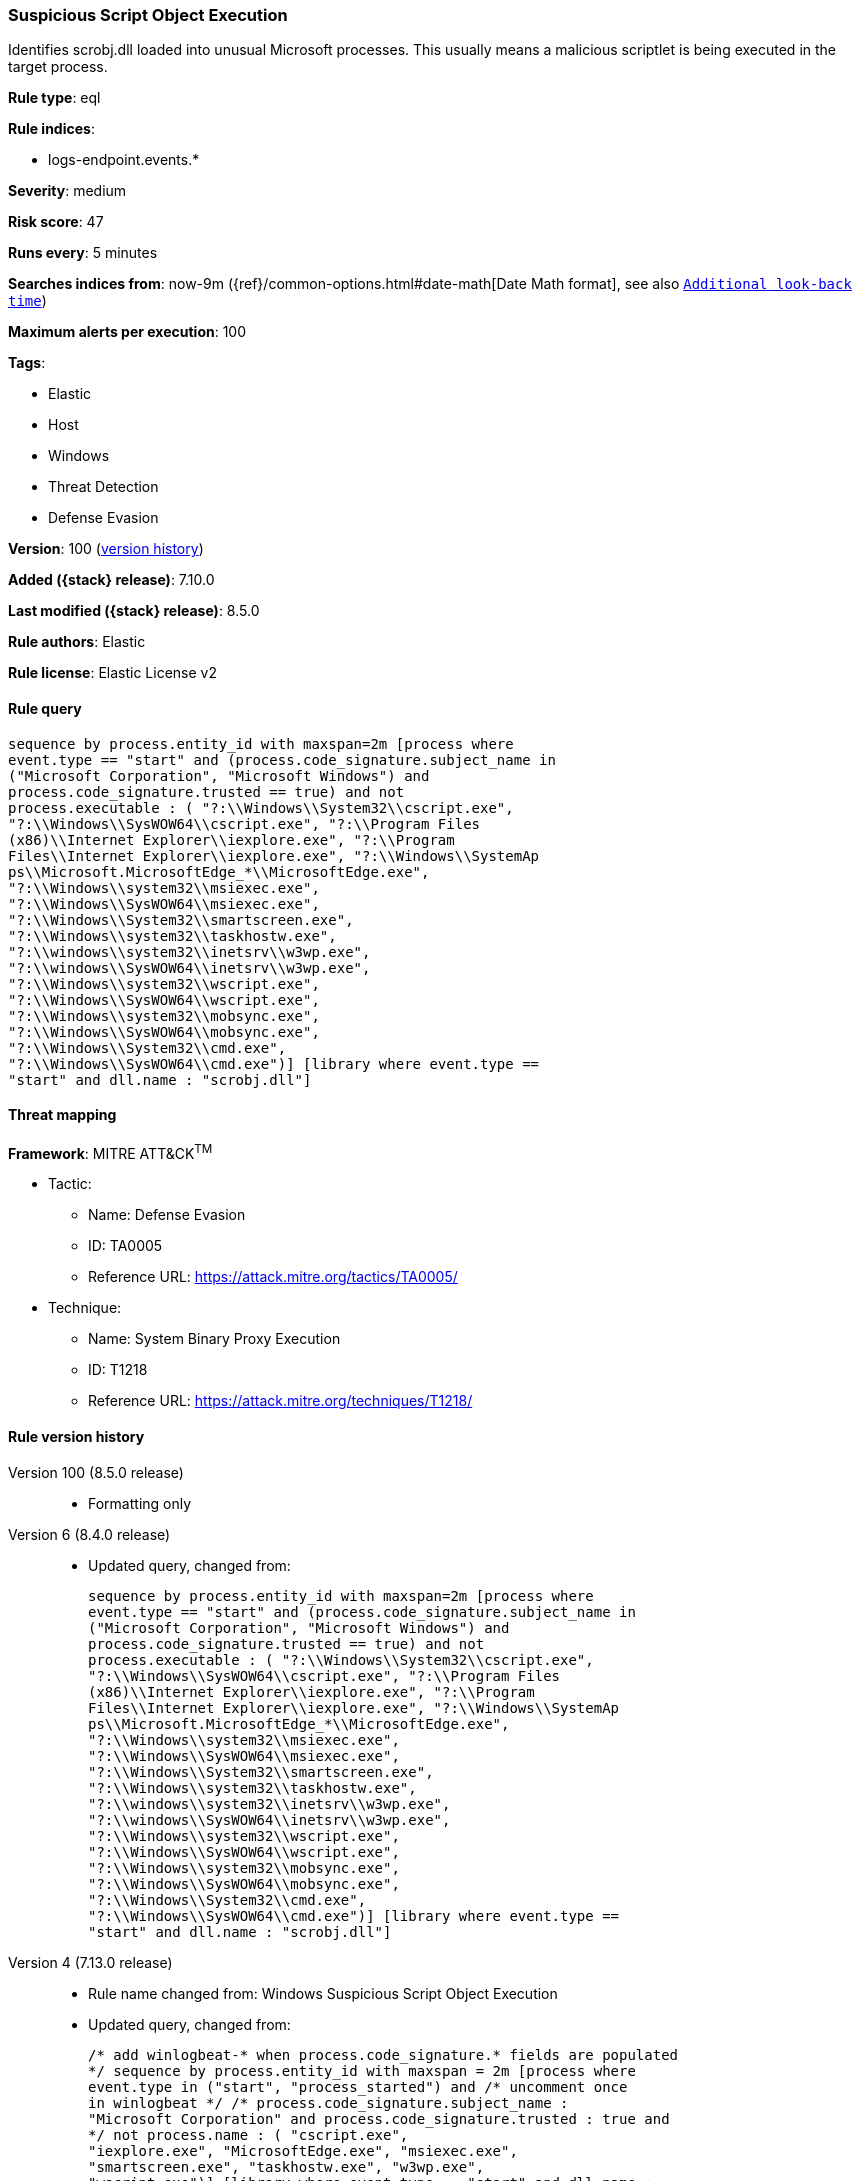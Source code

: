 [[suspicious-script-object-execution]]
=== Suspicious Script Object Execution

Identifies scrobj.dll loaded into unusual Microsoft processes. This usually means a malicious scriptlet is being executed in the target process.

*Rule type*: eql

*Rule indices*:

* logs-endpoint.events.*

*Severity*: medium

*Risk score*: 47

*Runs every*: 5 minutes

*Searches indices from*: now-9m ({ref}/common-options.html#date-math[Date Math format], see also <<rule-schedule, `Additional look-back time`>>)

*Maximum alerts per execution*: 100

*Tags*:

* Elastic
* Host
* Windows
* Threat Detection
* Defense Evasion

*Version*: 100 (<<suspicious-script-object-execution-history, version history>>)

*Added ({stack} release)*: 7.10.0

*Last modified ({stack} release)*: 8.5.0

*Rule authors*: Elastic

*Rule license*: Elastic License v2

==== Rule query


[source,js]
----------------------------------
sequence by process.entity_id with maxspan=2m [process where
event.type == "start" and (process.code_signature.subject_name in
("Microsoft Corporation", "Microsoft Windows") and
process.code_signature.trusted == true) and not
process.executable : ( "?:\\Windows\\System32\\cscript.exe",
"?:\\Windows\\SysWOW64\\cscript.exe", "?:\\Program Files
(x86)\\Internet Explorer\\iexplore.exe", "?:\\Program
Files\\Internet Explorer\\iexplore.exe", "?:\\Windows\\SystemAp
ps\\Microsoft.MicrosoftEdge_*\\MicrosoftEdge.exe",
"?:\\Windows\\system32\\msiexec.exe",
"?:\\Windows\\SysWOW64\\msiexec.exe",
"?:\\Windows\\System32\\smartscreen.exe",
"?:\\Windows\\system32\\taskhostw.exe",
"?:\\windows\\system32\\inetsrv\\w3wp.exe",
"?:\\windows\\SysWOW64\\inetsrv\\w3wp.exe",
"?:\\Windows\\system32\\wscript.exe",
"?:\\Windows\\SysWOW64\\wscript.exe",
"?:\\Windows\\system32\\mobsync.exe",
"?:\\Windows\\SysWOW64\\mobsync.exe",
"?:\\Windows\\System32\\cmd.exe",
"?:\\Windows\\SysWOW64\\cmd.exe")] [library where event.type ==
"start" and dll.name : "scrobj.dll"]
----------------------------------

==== Threat mapping

*Framework*: MITRE ATT&CK^TM^

* Tactic:
** Name: Defense Evasion
** ID: TA0005
** Reference URL: https://attack.mitre.org/tactics/TA0005/
* Technique:
** Name: System Binary Proxy Execution
** ID: T1218
** Reference URL: https://attack.mitre.org/techniques/T1218/

[[suspicious-script-object-execution-history]]
==== Rule version history

Version 100 (8.5.0 release)::
* Formatting only

Version 6 (8.4.0 release)::
* Updated query, changed from:
+
[source, js]
----------------------------------
sequence by process.entity_id with maxspan=2m [process where
event.type == "start" and (process.code_signature.subject_name in
("Microsoft Corporation", "Microsoft Windows") and
process.code_signature.trusted == true) and not
process.executable : ( "?:\\Windows\\System32\\cscript.exe",
"?:\\Windows\\SysWOW64\\cscript.exe", "?:\\Program Files
(x86)\\Internet Explorer\\iexplore.exe", "?:\\Program
Files\\Internet Explorer\\iexplore.exe", "?:\\Windows\\SystemAp
ps\\Microsoft.MicrosoftEdge_*\\MicrosoftEdge.exe",
"?:\\Windows\\system32\\msiexec.exe",
"?:\\Windows\\SysWOW64\\msiexec.exe",
"?:\\Windows\\System32\\smartscreen.exe",
"?:\\Windows\\system32\\taskhostw.exe",
"?:\\windows\\system32\\inetsrv\\w3wp.exe",
"?:\\windows\\SysWOW64\\inetsrv\\w3wp.exe",
"?:\\Windows\\system32\\wscript.exe",
"?:\\Windows\\SysWOW64\\wscript.exe",
"?:\\Windows\\system32\\mobsync.exe",
"?:\\Windows\\SysWOW64\\mobsync.exe",
"?:\\Windows\\System32\\cmd.exe",
"?:\\Windows\\SysWOW64\\cmd.exe")] [library where event.type ==
"start" and dll.name : "scrobj.dll"]
----------------------------------

Version 4 (7.13.0 release)::
* Rule name changed from: Windows Suspicious Script Object Execution
+
* Updated query, changed from:
+
[source, js]
----------------------------------
/* add winlogbeat-* when process.code_signature.* fields are populated
*/ sequence by process.entity_id with maxspan = 2m [process where
event.type in ("start", "process_started") and /* uncomment once
in winlogbeat */ /* process.code_signature.subject_name :
"Microsoft Corporation" and process.code_signature.trusted : true and
*/ not process.name : ( "cscript.exe",
"iexplore.exe", "MicrosoftEdge.exe", "msiexec.exe",
"smartscreen.exe", "taskhostw.exe", "w3wp.exe",
"wscript.exe")] [library where event.type == "start" and dll.name :
"scrobj.dll"]
----------------------------------

Version 3 (7.12.0 release)::
* Updated query, changed from:
+
[source, js]
----------------------------------
/* add winlogbeat-* when process.code_signature.* fields are populated
*/ sequence by process.entity_id with maxspan=2m [process where
event.type in ("start", "process_started") and /* uncomment once
in winlogbeat */ /* process.code_signature.subject_name ==
"Microsoft Corporation" and process.code_signature.trusted == true and
*/ not (process.name : "cscript.exe" or process.name :
"iexplore.exe" or process.name : "MicrosoftEdge.exe" or
process.name : "msiexec.exe" or process.name :
"smartscreen.exe" or process.name : "taskhostw.exe" or
process.name : "w3wp.exe" or process.name : "wscript.exe")]
[library where event.type == "start" and file.name : "scrobj.dll"]
----------------------------------

Version 2 (7.11.0 release)::
* Formatting only

